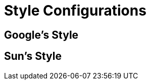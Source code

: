 [[document-style]]
= Style Configurations

[[document-style-google]]
== Google's Style

[[document-style-sun]]
== Sun's Style